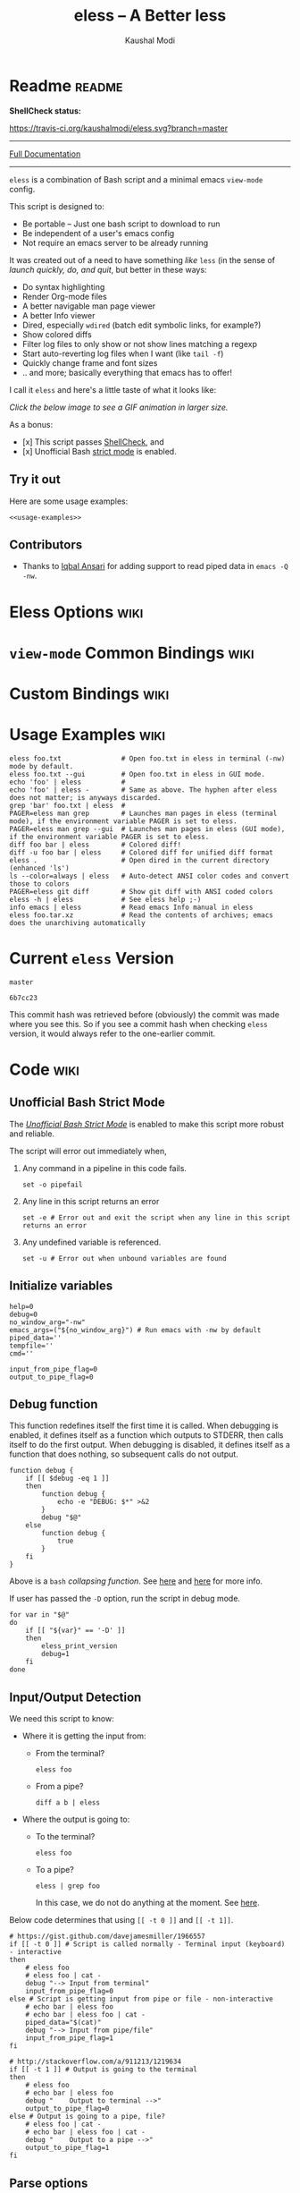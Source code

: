 # Time-stamp: <2017-05-24 09:22:54 kmodi>
#+TITLE: eless -- A Better less
#+AUTHOR: Kaushal Modi

#+TEXINFO_DIR_CATEGORY: Emacs
#+TEXINFO_DIR_TITLE: Eless: (eless).
#+TEXINFO_DIR_DESC: Use emacs view-mode as less

# https://raw.githubusercontent.com/magit/magit/master/Documentation/magit.org
# #+TEXINFO_DEFFN: t
# #+TEXINFO_CLASS: info+

#+HTML_HEAD: <link href="https://maxcdn.bootstrapcdn.com/bootstrap/3.3.7/css/bootstrap.min.css" rel="stylesheet">
#+HTML_HEAD: <link href='http://fonts.googleapis.com/css?family=Source+Code+Pro' rel='stylesheet' type='text/css'>
#+HTML_HEAD: <link href="https://cdn.rawgit.com/kaushalmodi/.emacs.d/master/misc/css/leuven_theme.css" rel="stylesheet">
#+HTML_HEAD: <link href="https://cdn.rawgit.com/kaushalmodi/.emacs.d/master/misc/css/bootstrap.extra.css" rel="stylesheet">

# Make the tangled shell scripts executables
#+PROPERTY: header-args:shell :shebang "#!/usr/bin/env bash"

* Readme                                                             :readme:
:PROPERTIES:
:EXPORT_FILE_NAME: README
:EXPORT_TITLE: Eless - A Better Less
:END:
# #+BEGIN_EXPORT md
# # Eless -- A Better Less
# #+END_EXPORT
*ShellCheck status:*
# #+BEGIN_EXPORT md
# [![ShellCheck Status](https://travis-ci.org/kaushalmodi/eless.svg?branch=master)](https://travis-ci.org/kaushalmodi/eless)
# #+END_EXPORT
[[https://travis-ci.org/kaushalmodi/eless][https://travis-ci.org/kaushalmodi/eless.svg?branch=master]]

-----

[[https://cdn.rawgit.com/kaushalmodi/eless/master/doc/eless.html][Full Documentation]]

-----

=eless= is a combination of Bash script and a minimal emacs =view-mode= config.

This script is designed to:

- Be portable -- Just one bash script to download to run
- Be independent of a user's emacs config
- Not require an emacs server to be already running

It was created out of a need to have something /like/ =less= (in the sense of
/launch quickly, do, and quit/, but better in these ways:

- Do syntax highlighting
- Render Org-mode files
- A better navigable man page viewer
- A better Info viewer
- Dired, especially =wdired= (batch edit symbolic links, for
  example?)
- Show colored diffs
- Filter log files to only show or not show lines matching a regexp
- Start auto-reverting log files when I want (like =tail -f=)
- Quickly change frame and font sizes
- .. and more; basically everything that emacs has to offer!

I call it =eless= and here's a little taste of what it looks like:

/Click the below image to see a GIF animation in larger size./
# #+BEGIN_EXPORT md
# [![eless GIF](https://raw.githubusercontent.com/kaushalmodi/eless/images/images/eless.png)](https://raw.githubusercontent.com/kaushalmodi/eless/images/images/eless.gif)
# #+END_EXPORT
[[https://raw.githubusercontent.com/kaushalmodi/eless/images/images/eless.gif][https://raw.githubusercontent.com/kaushalmodi/eless/images/images/eless.png]]

As a bonus:

- [x] This script passes [[http://www.shellcheck.net][ShellCheck]], and
- [x] Unofficial Bash [[http://redsymbol.net/articles/unofficial-bash-strict-mode][strict mode]] is enabled.

** Try it out
Here are some usage examples:
#+BEGIN_SRC shell :noweb yes
<<usage-examples>>
#+END_SRC
** Contributors
- Thanks to [[https://github.com/iqbalansari][Iqbal Ansari]] for adding support to read piped data in
  =emacs -Q -nw=.
* Eless Options                                                        :wiki:
:PROPERTIES:
:EXPORT_FILE_NAME: eless Options
:END:
# Do "C-c '" in the below block to edit the org table
#+BEGIN_SRC org :noweb-ref eless-options :exports results :results output replace
|--------+--------------------------|
| Option | Description              |
|--------+--------------------------|
| -h     | Show this help  and quit |
| --gui  | Run emacs in GUI mode    |
| -V     | Print version and quit   |
| -D     | Run with debug messages  |
|--------+--------------------------|
#+END_SRC
* =view-mode= Common Bindings                                          :wiki:
:PROPERTIES:
:EXPORT_FILE_NAME: view-mode Common Bindings
:END:
#+BEGIN_SRC org :noweb-ref view-mode-common-bindings :exports results :results output replace
|--------------+------------------------------------------------------------------------------|
| Binding      | Description                                                                  |
|--------------+------------------------------------------------------------------------------|
| SPC          | Scroll forward 'page size' lines. With prefix scroll forward prefix lines.   |
| DEL or S-SPC | Scroll backward 'page size' lines. With prefix scroll backward prefix lines. |
|              | (If your terminal does not support this, use xterm instead or using C-h.)    |
| RET          | Scroll forward one line. With prefix scroll forward prefix line(s).          |
| y            | Scroll backward one line. With prefix scroll backward prefix line(s).        |
| s            | Do forward incremental search.                                               |
| r            | Do reverse incremental search.                                               |
| e            | Quit the 'view-mode' and use that emacs session as usual to modify           |
|              | the opened file if needed.                                                   |
|--------------+------------------------------------------------------------------------------|
#+END_SRC
* Custom Bindings                                                      :wiki:
:PROPERTIES:
:EXPORT_FILE_NAME: eless Custom Bindings
:END:
#+BEGIN_SRC org :noweb-ref custom-bindings :exports results :results output replace
|--------------+------------------------------------------------------------|
| Binding      | Description                                                |
|--------------+------------------------------------------------------------|
| ! or K       | Delete lines matching regexp                               |
| & or k       | Keep lines matching regexp                                 |
| 0            | Delete this window                                         |
| 1            | Keep only this window                                      |
| A            | Auto-revert Tail Mode (like tail -f on current buffer)     |
| D            | Dired                                                      |
| N            | Next error (next line in *occur*)                          |
| P            | Previous error (previous line in *occur*)                  |
| a            | Auto-revert Mode                                           |
| g or F5      | Revert buffer (probably after keep/delete lines)           |
| n            | Next line                                                  |
| o            | Occur                                                      |
| p            | Previous line                                              |
| q            | Quit emacs if at most one buffer is open, else kill buffer |
| t            | Toggle line truncation                                     |
| = or + or -  | Adjust font size (in GUI mode)                             |
| C-down/up    | Inc/Dec frame height (in GUI mode)                         |
| C-right/left | Inc/Dec frame width (in GUI mode)                          |
|--------------+------------------------------------------------------------|
#+END_SRC
* Usage Examples                                                       :wiki:
:PROPERTIES:
:EXPORT_FILE_NAME: Usage Examples
:END:
#+BEGIN_SRC shell :noweb-ref usage-examples
eless foo.txt               # Open foo.txt in eless in terminal (-nw) mode by default.
eless foo.txt --gui         # Open foo.txt in eless in GUI mode.
echo 'foo' | eless          #
echo 'foo' | eless -        # Same as above. The hyphen after eless does not matter; is anyways discarded.
grep 'bar' foo.txt | eless  #
PAGER=eless man grep        # Launches man pages in eless (terminal mode), if the environment variable PAGER is set to eless.
PAGER=eless man grep --gui  # Launches man pages in eless (GUI mode), if the environment variable PAGER is set to eless.
diff foo bar | eless        # Colored diff!
diff -u foo bar | eless     # Colored diff for unified diff format
eless .                     # Open dired in the current directory (enhanced 'ls')
ls --color=always | eless   # Auto-detect ANSI color codes and convert those to colors
PAGER=eless git diff        # Show git diff with ANSI coded colors
eless -h | eless            # See eless help ;-)
info emacs | eless          # Read emacs Info manual in eless
eless foo.tar.xz            # Read the contents of archives; emacs does the unarchiving automatically
#+END_SRC
* Current =eless= Version
# Using noweb is a nifty way to do sort of search/replace in all code blocks.
#+BEGIN_SRC text :noweb-ref version
master
#+END_SRC
#+BEGIN_SRC text :exports none :noweb-ref git-repo
https://github.com/kaushalmodi/eless
#+END_SRC

# Get the current commit hash
# To update manually , put the point in the below source block
# and hit "C-c C-c" to update the git-hash source block -
# https://emacs.stackexchange.com/a/13352/115
#+BEGIN_SRC shell :exports results :results output code :results_switches ":noweb-ref git-hash"
git rev-parse HEAD | head -c 7
#+END_SRC
#+RESULTS:
#+BEGIN_SRC shell :noweb-ref git-hash
6b7cc23
#+END_SRC
This commit hash was retrieved before (obviously) the commit was made
where you see this. So if you see a commit hash when checking =eless=
version, it would always refer to the one-earlier commit.
* Code                                                                 :wiki:
:PROPERTIES:
:EXPORT_FILE_NAME: Code Explanation
:HEADER-ARGS: :tangle eless
:END:
** Script Header                                                   :noexport:
#+BEGIN_SRC shell :noweb yes :exports none

# Version: <<version>>

# This script uses the unofficial strict mode as explained in
# http://redsymbol.net/articles/unofficial-bash-strict-mode
#
# Also checks have been done with www.shellcheck.net to have a level of
# confidence that this script will be free of loopholes.. or is it? :)
#
# This file is tangled from <<git-repo>>/blob/<<version>>/eless.org
#   Do NOT edit this manually.
#+END_SRC

#+BEGIN_SRC shell :noweb yes :exports none
eless_version='<<version>>'
eless_git_hash='<<git-hash>>'
#+END_SRC
** Help String                                                     :noexport:
#+BEGIN_SRC shell :noweb yes :exports none
h="
Script to run emacs in view-mode with some sane defaults in attempt to replace
less, diff, man, (probably ls too).

,* Options to this script
<<eless-options>>

,* Common bindings in 'view-mode'
<<view-mode-common-bindings>>

,** Custom bindings
<<custom-bindings>>

,** Do 'C-h b' and search for 'view-mode' to see more bindings in this mode.

,* Set the environment variable PAGER to 'eless' to use it for viewing man pages.
  'man grep' will then show the grep man page in eless.

,* Usage Examples

    <<usage-examples>>
"
#+END_SRC
** Unofficial Bash Strict Mode
The [[http://redsymbol.net/articles/unofficial-bash-strict-mode/][/Unofficial Bash Strict Mode/]] is enabled to make this script more
robust and reliable.

The script will error out immediately when,
1. Any command in a pipeline in this code fails.
 #+BEGIN_SRC shell
set -o pipefail
#+END_SRC
2. Any line in this script returns an error
 #+BEGIN_SRC shell :padline no
set -e # Error out and exit the script when any line in this script returns an error
#+END_SRC
3. Any undefined variable is referenced.
 #+BEGIN_SRC shell :padline no
set -u # Error out when unbound variables are found
#+END_SRC

#+BEGIN_SRC shell :exports none
# IFS=$'\n\t' # Separate fields in a sequence only at newlines and tab characters
IFS=$' ' # Separate each field in a sequence at space characters
#+END_SRC
** Initialize variables
#+BEGIN_SRC shell
help=0
debug=0
no_window_arg="-nw"
emacs_args=("${no_window_arg}") # Run emacs with -nw by default
piped_data=''
tempfile=''
cmd=''

input_from_pipe_flag=0
output_to_pipe_flag=0
#+END_SRC
** Debug function
This function redefines itself the first time it is called.  When
debugging is enabled, it defines itself as a function which outputs to
STDERR, then calls itself to do the first output.  When debugging is
disabled, it defines itself as a function that does nothing, so
subsequent calls do not output.
#+BEGIN_SRC shell
function debug {
    if [[ $debug -eq 1 ]]
    then
        function debug {
            echo -e "DEBUG: $*" >&2
        }
        debug "$@"
    else
        function debug {
            true
        }
    fi
}
#+END_SRC
Above is a =bash= /collapsing function/. See [[http://wiki.bash-hackers.org/howto/collapsing_functions][here]] and [[https://github.com/kaushalmodi/eless/issues/13][here]] for more info.
#+BEGIN_SRC shell :exports none :noweb yes
function eless_print_version {
    if [[ "${eless_version}" == "master" ]]
    then
        echo "Eless Version ${eless_git_hash} (commit hash of current master~1)"
        echo "<<git-repo>>/tree/${eless_version}"
    else
        echo "Eless Version ${eless_version}"
        echo "<<git-repo>>/tree/${eless_version}"
    fi
}
#+END_SRC

If user has passed the =-D= option, run the script in debug mode.

#+BEGIN_SRC shell
for var in "$@"
do
    if [[ "${var}" == '-D' ]]
    then
        eless_print_version
        debug=1
    fi
done
#+END_SRC
** Input/Output Detection
:PROPERTIES:
:CUSTOM_ID: input-output-detection
:END:
We need this script to know:
- Where it is getting the input from:
  - From the terminal?
    #+BEGIN_SRC shell :tangle no
    eless foo
    #+END_SRC
  - From a pipe?
    #+BEGIN_SRC shell :tangle no
    diff a b | eless
    #+END_SRC
- Where the output is going to:
  - To the terminal?
    #+BEGIN_SRC shell :tangle no
    eless foo
    #+END_SRC
  - To a pipe?
    #+BEGIN_SRC shell :tangle no
    eless | grep foo
    #+END_SRC
    In this case, we do not do anything at the moment. See [[https://github.com/kaushalmodi/eless/issues/4][here]].

Below code determines that using =[[ -t 0 ]]= and =[[ -t 1]]=.
#+BEGIN_SRC shell
# https://gist.github.com/davejamesmiller/1966557
if [[ -t 0 ]] # Script is called normally - Terminal input (keyboard) - interactive
then
    # eless foo
    # eless foo | cat -
    debug "--> Input from terminal"
    input_from_pipe_flag=0
else # Script is getting input from pipe or file - non-interactive
    # echo bar | eless foo
    # echo bar | eless foo | cat -
    piped_data="$(cat)"
    debug "--> Input from pipe/file"
    input_from_pipe_flag=1
fi

# http://stackoverflow.com/a/911213/1219634
if [[ -t 1 ]] # Output is going to the terminal
then
    # eless foo
    # echo bar | eless foo
    debug "    Output to terminal -->"
    output_to_pipe_flag=0
else # Output is going to a pipe, file?
    # eless foo | cat -
    # echo bar | eless foo | cat -
    debug "    Output to a pipe -->"
    output_to_pipe_flag=1
fi
#+END_SRC
** Parse options
We need to parse the arguments such that arguments specific to this
script like =-D= and =--gui= get consumed here, and the ones not known
to this script get passed to =emacs=.

=getopt= does not support ignoring undefined options. So the below
basic approach of looping through all the arguments ="$@"= is used.
#+BEGIN_SRC shell :noweb yes
for var in "$@"
do
    debug "var : $var"

    if [[ "${var}" == '-D' ]]
    then
        : # Put just a colon to represent null operation # https://unix.stackexchange.com/a/133976/57923
          # Do not pass -D option to emacs.
    elif [[ "${var}" == '-V' ]]
    then
        eless_print_version
        exit 0
    elif [[ "${var}" == '-' ]]
    then
        : # Discard the '-'; it does nothing. (for the cases where a user might do "echo foo | eless -")
    elif [[ "${var}" == '-nw' ]]
    then
        : # Ignore the user-passed "-nw" option; we are adding it by default.
    elif [[ "${var}" == '-h' ]]  # Do not hijack --help; use that to show emacs help
    then
        help=1
    elif [[ "${var}" == '--gui' ]]
    then
        # Delete the ${no_window_arg} from ${emacs_args[@]} array if user passed "--gui" option
        # http://stackoverflow.com/a/16861932/1219634
        emacs_args=("${emacs_args[@]/${no_window_arg}}")
    else
        # Collect all other arguments passed to eless and forward them to emacs.
        emacs_args=("${emacs_args[@]}" "${var}")
    fi
done
#+END_SRC
** Print Help
If user asked for this script's help, just print it and exit with
success code.
#+BEGIN_SRC shell
if [[ ${help} -eq 1 ]]
then
    eless_print_version
    echo "${h}"
    exit 0
fi
#+END_SRC

#+BEGIN_SRC shell :exports none
debug "Raw Args                       : $*" # https://github.com/koalaman/shellcheck/wiki/SC2145
debug "Emacs Args                     : ${emacs_args[*]}"
debug "Pipe Contents (up to 10 lines) : $(echo "${piped_data}" | head -n 10)"
#+END_SRC
** Emacs with =-Q= in =view-mode=
:PROPERTIES:
:CUSTOM_ID: emacs-Q-view-mode-function
:END:
The =emacs_Q_view_mode= function is defined to launch emacs with a
customized =view-mode=.

/Refer to further sections below to see the elisp code referenced by
the =<<emacs-config>>= *noweb* placeholder in the
[[#emacs-configuration][Emacs Configuration]] section./
# :noweb no-export will prevent expansion of the <<noweb ref>> when
# exporting
#+BEGIN_SRC shell :noweb no-export
function emacs_Q_view_mode {

    # Here $@ is the list of arguments passed specifically to emacs_Q_view_mode,
    # not to eless.
    debug "Args passed to emacs_Q_view_mode : $*"

    exec emacs -Q "$@" \
               --eval '(progn
                          <<emacs-config>>
                       )' 2>/dev/null </dev/tty
}
#+END_SRC
** Input/Output Scenarios
We saw in section [[#input-output-detection][Input/Output Detection]] how we detected if input was
coming from the /pipe/ or /stdin/ and if output was going to a /pipe/
or /stdout/. Now we make use of that information to call the
=emacs_Q_view_mode= function with the right arguments.
#+BEGIN_SRC shell :noweb no-export
# Below if condition is reached if you try to do this:
#   eless foo.txt | grep bar .. Not allowed!
if [[ ${output_to_pipe_flag} -eq 1 ]]
then
    <<output-pipe>>
else
    # Below if condition is reached when you do this:
    #   grep 'foo' bar.txt | eless, or
    #   grep 'foo' bar.txt | eless -
    # i.e. Input to eless is coming through a pipe (from grep, in above example)
    if [[ ${input_from_pipe_flag} -eq 1 ]]
    then
        <<output-stdout--input-pipe>>
        # Below else condition is reached when you do this:
        #   eless foo.txt
    else
        <<output-stdout--input-stdin>>
    fi
fi
#+END_SRC
*** Output is going to a pipe
This scenario is not supported at the moment. There
[[https://github.com/kaushalmodi/eless/issues/4][is a plan to support it in future]] though.

For now, the =eless= script will exit with an error code if the output
is being piped to something else.
#+BEGIN_SRC shell :noweb-ref output-pipe :tangle no
echo "This script is not supposed to send output to a pipe"
exit 1
#+END_SRC
*** Output is going to /stdout/, Input is coming from a pipe
#+BEGIN_SRC shell :noweb no-export :noweb-ref output-stdout--input-pipe :tangle no
tempfile="$(mktemp emacs-stdin-"$USER".XXXXXXX --tmpdir)" # https://github.com/koalaman/shellcheck/wiki/SC2086
debug "Temp File : $tempfile"
echo "${piped_data}" > "${tempfile}" # https://github.com/koalaman/shellcheck/wiki/SC2086

# Parse the first line of the piped data to check if it's a man page
first_line_piped_data=$(head -n 1 "${tempfile}")
debug "first_line_piped_data = ${first_line_piped_data}"

# The first line of man pages is assumed to be
#   FOO(1)  optional something something FOO(1)
# It is not mandatory for the below grep to always pass, so OR it with
# "true" so that "set -e" does not kill the script at this point.
man_page=$(echo "${first_line_piped_data}" | grep -Po '^([A-Za-z-]+\([0-9]+\))(?=\s+.*?\1$)' || true)

# The first line of info manuals is assumed to be
#   /path/to/some.info or /path/to/some.info.gz
# It is not mandatory for the below grep to always pass, so OR it with
# "true" so that "set -e" does not kill the script at this point.
info_man=$(echo "${first_line_piped_data}" | grep -Po '^(.*/)*\K[^/]+(?=\.info(\-[0-9]+)*(\.gz)*$)' || true)

if [[ ! -z ${man_page} ]]
then
    <<man-page>>
elif [[ ! -z ${info_man} ]]
then
    <<info-manual>>
else # No man page or info manual detected
    <<neither-man-nor-info>>
fi
#+END_SRC
**** Input is piped from =man= command
#+BEGIN_SRC shell :noweb-ref man-page :tangle no
# After setting PAGER variable to eless, try something like `man grep'.
# That will launch the man page in eless.
debug "Man Page = ${man_page}"

cmd="emacs_Q_view_mode \
             ${emacs_args[*]} \
             --eval '(progn
                       (man (downcase \"${man_page}\"))
                       ;; Below workaround is only for emacs 24.5.x and older releases
                       ;; where the man page takes some time to load.
                       ;; 1-second delay before killing the *scratch* window
                       ;; seems to be sufficient
                       (when (version<= emacs-version \"24.5.99\")
                          (sit-for 1))
                       (delete-window))'"
#+END_SRC
The =sit-for= hack is needed for emacs versions older than 25.x. It
was reported in [[https://github.com/kaushalmodi/eless/issues/3][this issue]].
**** Input is piped from =info= command
#+BEGIN_SRC shell :noweb-ref info-manual :tangle no
# Try something like `info emacs | eless'.
# That will launch the Info manual in eless.
debug "Info Manual = ${info_man}"

cmd="emacs_Q_view_mode \
             ${emacs_args[*]} \
             --eval '(progn
                       (info (downcase \"${info_man}\")))'"
#+END_SRC
**** Input is piped from something else
This scenario could be anything, like:
#+BEGIN_SRC shell :tangle no
diff a b | eless
grep 'foo' bar | eless
ls --color=always | eless
#+END_SRC

In that case, just open the =${tempfile}= saved from the =STDIN=
stream using =emacs_Q_view_mode=.
#+BEGIN_SRC shell :noweb-ref neither-man-nor-info :tangle no
debug "No man page or info manual detected"

cmd="emacs_Q_view_mode ${tempfile} \
             ${emacs_args[*]} \
             --eval '(progn
                       (set-visited-file-name nil)
                       (rename-buffer \"*Stdin*\" :unique))'"
#+END_SRC
*** Output is going to /stdout/, Input is an argument to the script
#+BEGIN_SRC shell :noweb-ref output-stdout--input-stdin :tangle no
cmd="emacs_Q_view_mode ${emacs_args[*]}"
#+END_SRC
** Eval and Cleanup
Finally we =eval= the constructed =${cmd}= variable.
#+BEGIN_SRC shell
debug "Eless Command : $cmd"

eval "$cmd"
#+END_SRC
#+BEGIN_SRC shell :exports none
if [[ ! -z "${tempfile}" ]] && [[ ${debug} -eq 0 ]]
then
    rm -f "${tempfile}"
fi

# References:
#  http://superuser.com/a/843744/209371
#  http://stackoverflow.com/a/15330784/1219634 - /dev/stdin (Kept just for
#    reference, not using this in this script any more.)
#  https://github.com/dj08/utils-generic/blob/master/eless
#+END_SRC
** Emacs Configuration
:PROPERTIES:
:HEADER-ARGS: :noweb-ref emacs-config :noweb-sep "\n\n"
:CUSTOM_ID: emacs-configuration
:END:
# :noweb-sep "\n\n" <- Inserts one empty line between noweb ref
# source blocks
Here is a "Do The Right Thing" config for =view-mode= that gets
loaded in the emacs instance launched in the [[#emacs-Q-view-mode-function][=emacs_Q_view_mode= function]].
*** General setup
#+BEGIN_SRC emacs-lisp
;; Keep the default-directory to be the same from where
;; this script was launched from; useful during C-x C-f
(setq default-directory "'"$(pwd)"'/")

;; No clutter
(menu-bar-mode -1)
(if (fboundp (function tool-bar-mode)) (tool-bar-mode -1))

;; Show line and column numbers in the mode-line
(line-number-mode 1)
(column-number-mode 1)

(setq-default indent-tabs-mode nil) ;Use spaces instead of tabs for indentation
(setq x-select-enable-clipboard t)
(setq x-select-enable-primary t)
(setq save-interprogram-paste-before-kill t)
(setq require-final-newline t)
(setq visible-bell t)
(setq load-prefer-newer t)
(setq ediff-window-setup-function (function ediff-setup-windows-plain))

(setq org-src-fontify-natively t)       ;Syntax-highlight source blocks in org

(fset (quote yes-or-no-p) (quote y-or-n-p)) ;Use y or n instead of yes or no
#+END_SRC
*** Ido setup
#+BEGIN_SRC emacs-lisp
(setq ido-save-directory-list-file nil) ;Do not save ido history
(ido-mode 1)
(setq ido-enable-flex-matching t)       ;Enable fuzzy search
(setq ido-everywhere t)
(setq ido-create-new-buffer (quote always)) ;Create a new buffer if no buffer matches substringv
(setq ido-use-filename-at-point (quote guess)) ;Find file at point using ido
(add-to-list (quote ido-ignore-buffers) "*Messages*")
#+END_SRC
*** Isearch setup
#+BEGIN_SRC emacs-lisp
(setq isearch-allow-scroll t) ;Allow scrolling using isearch
;; DEL during isearch should edit the search string, not jump back to the previous result.
(define-key isearch-mode-map [remap isearch-delete-char] (function isearch-del-char))
#+END_SRC
*** Enable line truncation
#+BEGIN_SRC emacs-lisp
;; Truncate long lines by default
(setq truncate-partial-width-windows nil) ;Respect the value of truncate-lines
(toggle-truncate-lines +1)
#+END_SRC
*** Highlight the current line
#+BEGIN_SRC emacs-lisp
(hl-line-mode 1)
#+END_SRC
*** Custom functions
**** Keep/delete matching lines
#+BEGIN_SRC emacs-lisp
(defun eless/keep-lines ()
  (interactive)
  (let ((inhibit-read-only t)) ;Ignore read-only status of buffer
    (save-excursion
      (goto-char (point-min))
      (call-interactively (function keep-lines)))))

(defun eless/delete-matching-lines ()
  (interactive)
  (let ((inhibit-read-only t)) ;Ignore read-only status of buffer
    (save-excursion
      (goto-char (point-min))
      (call-interactively (function delete-matching-lines)))))
#+END_SRC
**** Frame and font re-sizing
#+BEGIN_SRC emacs-lisp
(defun eless/frame-width-half (double)
  (interactive "P")
  (let ((frame-resize-pixelwise t) ;Do not round frame sizes to character h/w
        (factor (if double 2 0.5)))
    (set-frame-size nil (round (* factor (frame-text-width))) (frame-text-height) :pixelwise)))
(defun eless/frame-width-double ()
  (interactive)
  (eless/frame-width-half :double))

(defun eless/frame-height-half (double)
  (interactive "P")
  (let ((frame-resize-pixelwise t) ;Do not round frame sizes to character h/w
        (factor (if double 2 0.5)))
    (set-frame-size nil  (frame-text-width) (round (* factor (frame-text-height))) :pixelwise)))
(defun eless/frame-height-double ()
  (interactive)
  (eless/frame-height-half :double))
#+END_SRC
**** Revert buffer in =view-mode=
#+BEGIN_SRC emacs-lisp
(defun eless/revert-buffer-retain-view-mode ()
  (interactive)
  (let ((view-mode-state view-mode)) ;save the current state of view-mode
    (revert-buffer)
    (when view-mode-state
      (view-mode 1))))
#+END_SRC
**** Detect if =diff-mode= should be enabled
#+BEGIN_SRC emacs-lisp
(defun eless/enable-diff-mode-maybe ()
  (let* ((max-line 10)                ;Search first MAX-LINE lines of the buffer
         (bound (save-excursion
                  (goto-char (point-min))
                  (forward-line max-line)
                  (point))))
    (save-excursion
      (let ((diff-mode-enable))
        (goto-char (point-min))
        (when (and ;First header line of unified/context diff begins with "--- "/"*** "
               (thing-at-point (quote line)) ;Prevent error in string-match-p if the buffer is empty
               (string-match-p "^\\(---\\|\\*\\*\\*\\) " (thing-at-point (quote line)))
               ;; Second header line of unified/context diff begins with "+++ "/"--- "
               (progn
                 (forward-line 1)
                 (string-match-p "^\\(\\+\\+\\+\\|---\\) " (thing-at-point (quote line)))))
          (setq diff-mode-enable t))
        ;; Check if the diff format is neither context nor unified
        (unless diff-mode-enable
          (goto-char (point-min))
          (when (re-search-forward "^\\(?:[0-9]+,\\)?[0-9]+\\(?1:[adc]\\)\\(?:[0-9]+,\\)?[0-9]+$" bound :noerror)
            (forward-line 1)
            (let ((diff-type (match-string-no-properties 1)))
              (cond
               ;; Line(s) added
               ((string= diff-type "a")
                (when (re-search-forward "^> " nil :noerror)
                  (setq diff-mode-enable t)))
               ;; Line(s) deleted or changed
               (t
                (when (re-search-forward "^< " nil :noerror)
                  (setq diff-mode-enable t)))))))
        (when diff-mode-enable
          (message "Auto-enabling diff-mode")
          (diff-mode)
          (rename-buffer "*Diff*" :unique)
          (view-mode 1))))))            ;Re-enable view-mode
#+END_SRC
***** Enable =whitespace-mode= in =diff-mode=
Enable =whitespace-mode= to easily detect presence of tabs and
trailing spaces in diffs.
#+BEGIN_SRC emacs-lisp
(setq whitespace-style
      (quote (face                      ;Enable all visualization via faces
              trailing                  ;Show white space at end of lines
              tabs                      ;Show tabs using faces
              spaces space-mark         ;space-mark shows spaces as dots
              space-before-tab space-after-tab ;mix of tabs and spaces
              indentation))) ;Highlight spaces/tabs at BOL depending on indent-tabs-mode
(add-hook (quote diff-mode-hook) (function whitespace-mode))
#+END_SRC
**** Detect if ANSI codes need to be converted to colors
#+BEGIN_SRC emacs-lisp
(defun eless/enable-ansi-color-maybe ()
  (save-excursion
    (let* ((max-line 100) ;Search first MAX-LINE lines of the buffer
           (bound (progn
                    (goto-char (point-min))
                    (forward-line max-line)
                    (point)))
           (ESC "\u001b")
           ;; Example ANSI codes: ^[[0;36m, or ^[[0m where ^[ is the ESC char
           (ansi-regexp (concat ESC "\\[" "[0-9]+\\(;[0-9]+\\)*m")))
      (goto-char (point-min))
      (when (re-search-forward ansi-regexp bound :noerror)
        (let ((inhibit-read-only t)) ;Ignore read-only status of buffer
          (message "Auto-converting ANSI codes to colors")
          (require (quote ansi-color))
          (ansi-color-apply-on-region (point-min) (point-max)))))))
#+END_SRC
**** "Do The Right Thing" Kill
Before killing emacs, loop through all the buffers and mark all
the =view-mode= buffers as being unmodified (regardless of if they
actually were). The =view-mode= buffers would have been auto-marked
as modified if filtering commands like =eless/delete-matching-lines=,
=eless/keep-lines=, etc. were used.

By overriding the state of these buffers as being unmodified, we are
saved from emacs prompting to save those modified =view-mode= buffers
at the time of quitting.
#+BEGIN_SRC emacs-lisp
(defun eless/kill-emacs-or-buffer (&optional kill-emacs)
  (interactive "P")
  (let ((num-non-special-buffers 0))
    (dolist (buf (buffer-list))
      (unless (string-match-p "\\`[ *]" (buffer-name buf)) ;Do not count buffers with names starting with space or *
        (setq num-non-special-buffers (+ 1 num-non-special-buffers)))
      (with-current-buffer buf
        ;; Mark all view-mode buffers as "not modified" to prevent save prompt on
        ;; quitting.
        (when view-mode
          (set-buffer-modified-p nil)
          (when (local-variable-p (quote kill-buffer-hook))
            (setq kill-buffer-hook nil)))))
    (if (or kill-emacs
            (<= num-non-special-buffers 1))
        (save-buffers-kill-emacs)
      (kill-buffer (current-buffer))))) ;Else only kill the current buffer

(defun eless/save-buffers-maybe-and-kill-emacs ()
  (interactive)
  (eless/kill-emacs-or-buffer :kill-emacs))
#+END_SRC
**** =dired-mode= setup
#+BEGIN_SRC emacs-lisp
(defun eless/dired-mode-customization ()
  ;; dired-find-file is bound to "f" and "RET" by default
  ;; So changing the "RET" binding to dired-view-file so that the file opens
  ;; in view-mode in the spirit of eless.
  (define-key dired-mode-map (kbd "RET") (function dired-view-file))
  (define-key dired-mode-map (kbd "E") (function wdired-change-to-wdired-mode))
  (define-key dired-mode-map (kbd "Q") (function quit-window))
  (define-key dired-mode-map (kbd "q") (function eless/kill-emacs-or-buffer)))
(add-hook (quote dired-mode-hook) (function eless/dired-mode-customization))
#+END_SRC
**** =Man-mode= setup
#+BEGIN_SRC emacs-lisp
(defun eless/Man-mode-customization ()
  (define-key Man-mode-map (kbd "Q") (function quit-window))
  (define-key Man-mode-map (kbd "q") (function eless/kill-emacs-or-buffer)))
(add-hook (quote Man-mode-hook) (function eless/Man-mode-customization))
#+END_SRC
**** =Info-mode= setup
#+BEGIN_SRC emacs-lisp
(defun eless/Info-mode-customization ()
  (define-key Info-mode-map (kbd "Q") (function quit-window))
  (define-key Info-mode-map (kbd "q") (function eless/kill-emacs-or-buffer)))
(add-hook (quote Info-mode-hook) (function eless/Info-mode-customization))
#+END_SRC
**** =tar-mode= setup
When =eless= is passed an archive file as an argument, the =tar-mode=
is enabled automatically that will do the job of showing the archive
contents, extracting and viewing them.
#+BEGIN_SRC shell :noweb-ref dont-tangle
eless foo.tar.xz
eless bar.tar.gz
#+END_SRC
#+BEGIN_SRC emacs-lisp
(defun eless/tar-mode-customization ()
  (define-key tar-mode-map (kbd "RET") (function tar-view))
  (define-key tar-mode-map (kbd "Q") (function quit-window))
  (define-key tar-mode-map (kbd "q") (function eless/kill-emacs-or-buffer)))
(add-hook (quote tar-mode-hook) (function eless/tar-mode-customization))
#+END_SRC
*** Auto-setting of major modes
#+BEGIN_SRC emacs-lisp
(cond
 ((derived-mode-p (quote dired-mode)) (eless/dired-mode-customization))
 ((derived-mode-p (quote Man-mode)) (eless/Man-mode-customization))
 ((derived-mode-p (quote Info-mode)) (eless/Info-mode-customization))
 ((derived-mode-p (quote tar-mode)) (eless/tar-mode-customization))
 (t     ;Enable view-mode if none of the above major-modes are active
  ;; Auto-enable diff-mode. For example, when doing "diff foo bar | eless"
  (eless/enable-diff-mode-maybe)
  ;; Auto-convert ANSI codes to colors. For example, when doing "ls --color=always | eless"
  (eless/enable-ansi-color-maybe)
  (view-mode 1)))
#+END_SRC
*** Key bindings
#+BEGIN_SRC emacs-lisp
(with-eval-after-load (quote view)
  (define-key view-mode-map (kbd "!") (function eless/delete-matching-lines))
  (define-key view-mode-map (kbd "&") (function eless/keep-lines))
  (define-key view-mode-map (kbd "0") (function delete-window))
  (define-key view-mode-map (kbd "1") (function delete-other-windows))
  (define-key view-mode-map (kbd "A") (function auto-revert-tail-mode))
  (define-key view-mode-map (kbd "D") (function dired))
  (define-key view-mode-map (kbd "N") (function next-error)) ;Next line in *occur*
  (define-key view-mode-map (kbd "P") (function previous-error)) ;Previous line in *occur*
  (define-key view-mode-map (kbd "K") (function eless/delete-matching-lines))
  (define-key view-mode-map (kbd "a") (function auto-revert-mode))
  (define-key view-mode-map (kbd "g") (function eless/revert-buffer-retain-view-mode))
  (define-key view-mode-map (kbd "k") (function eless/keep-lines))
  (define-key view-mode-map (kbd "n") (function next-line))
  (define-key view-mode-map (kbd "o") (function occur))
  (define-key view-mode-map (kbd "p") (function previous-line))
  (define-key view-mode-map (kbd "q") (function eless/kill-emacs-or-buffer))
  (define-key view-mode-map (kbd "t") (function toggle-truncate-lines)))

;; Global custom bindings
(global-set-key (kbd "M-/") (function hippie-expand))
(global-set-key (kbd "C-x C-b") (function ibuffer))
(global-set-key (kbd "C-x C-c") (function eless/save-buffers-maybe-and-kill-emacs))
(global-set-key (kbd "C-x C-f") (function view-file))
(global-set-key (kbd "C-c q") (function query-replace-regexp))
(global-set-key (kbd "<f5>") (function eless/revert-buffer-retain-view-mode))

(when (display-graphic-p)
  (define-key view-mode-map (kbd "+") (function text-scale-adjust))
  (define-key view-mode-map (kbd "-") (function text-scale-adjust))
  (define-key view-mode-map (kbd "=") (function text-scale-adjust))
  (global-set-key (kbd "C-<right>") (function eless/frame-width-double))
  (global-set-key (kbd "C-<left>") (function eless/frame-width-half))
  (global-set-key (kbd "C-<down>") (function eless/frame-height-double))
  (global-set-key (kbd "C-<up>") (function eless/frame-height-half)))
#+END_SRC
*** User config override
If an =elesscfg= file is present in the =user-emacs-directory=
(default value is =~/.emacs.d/=), load that. As the user can be using
that file to set their favorite theme (or not set one), the
=eless= default theme is not loaded if that file is present.

User can further choose to re-define any of the above functions or
key-bindings in this file.
#+BEGIN_SRC emacs-lisp
(unless (load (locate-user-emacs-file "elesscfg") :noerror)
  (load-theme (quote manoj-dark) :no-confirm))
#+END_SRC
* Contributing                                                 :contributing:
:PROPERTIES:
:EXPORT_FILE_NAME: CONTRIBUTING
:EXPORT_TITLE: Contributing Guide
:END:
This guide is for you if you'd like to do any of the below:
- Open an issue (plus provide debug information).
- Simply clone this repo and build =eless= locally.
- Do above + Provide a PR.
** How to help debug
- If you find =eless= not working as expected, file an [[https://github.com/kaushalmodi/eless/issues][issue]].
- Include the following debug information:
  1. =emacs --version=
  2. =eless= debug info:
     - Append the =-D= option to your =eless= use case. Examples:
       - =eless foo -D=
       - =info org | eless -D=
     - If you are providing debug info for something like =man foo=, do
       - =PAGER=​"eless -D" man foo=
** Development
*** Dependencies
Here's a short list of dependencies if you would like to build =eless=
and the documentation from =eless.org=:

1. Org version 9.x -- Latest version of Org from Melpa or Org Elpa
2. =htmlize= package for syntax highlighting of code in html exports
   -- Melpa
3. =rainbow-delimiters= package for syntax highlighting of parenthese
   in elisp code in html exports -- Melpa

The recommended way is to run =emacs -Q= and then run =M-x
eless-install-dependencies= to install the dependencies in your
=temporary-file-directory=. /You can choose to even install these
manually in your emacs config if you like./

I used the latest emacs and org-mode versions built from their =master=
branches for this project. So if any of the below steps do not work
for you, open an issue!

Talking about dependencies, this project builds *everything* from
=eless.org= file, the =eless= script /plus/ all the HTML, Info
documentation, =README.org=, =CONTRIBUTING.org=, and even the Wiki
pages. So before running =M-x eless-build= mentioned in below build
steps, you also need to:
#+BEGIN_SRC shell
cd doc/
git clone https://github.com/kaushalmodi/eless.wiki.git
#+END_SRC
*** Steps to build =eless= and documentation
- =emacs -Q=
- *First* open a non-org file like =build/build.el=.
  - The emphasis on opening a non-org file is so that the
    older-than-required version of =org= in =emacs -Q= doesn't get
    auto-loaded.  The next step would be to install newer version of
    org to a temp location, and that step will fail due to mixed org
    versions.
  - You will be prompted to mark certain /Local Variables/ settings as
    safe.  You can review the =.dir-locals.el= file in this project
    for that.
    #+INCLUDE: ".dir-locals.el" :src emacs-lisp
  - Approving that permanently with the exclamation mark will ensure
    that you will be able to run =M-x eless-install-dependencies= or
    =M-x eless-build= after this point.
- Do =M-x eless-install-dependencies=.
  - You will need to do this step only for the very first time you
    start working on this project.
  - This step will also /autoload/ =build/build.el=.
- Do =M-x eless-build=.
- Run the tangled =eless= through [[http://www.shellcheck.net/][shellcheck]] to ensure that there are
  no errors.
- Understand the changes made in =eless=, /plus/ all the other files.
  - I build the HTML documentation using the Org version from =master=
    branch. So if you build the HTML documentation using the latest
    stable as of today (version =9.0.7=), your HTML export will look a
    bit different (absence of nested =<code>= blocks inside =<pre>=),
    but that's OK.
  - Also the randomly generated hyperlinks and section numbers (if you
    added/removed/moved documentation sections) will be different in
    the HTML and Info exports.
  - .. and the =git rev-parse= returned commit hash will be different.
  - Other than that, you shouldn't see any unexpected changes.
- Provide a PR.
- If changes are only to the Wiki, I believe you can push them
  directly using =git= or manually edit those [[https://github.com/kaushalmodi/eless/wiki][here]]. /I have to yet
  figure out how to keep the non-git Wiki changes and changes in
  =eless.org= in sync./
* Other Wikis
** Home                                                                :wiki:
:PROPERTIES:
:EXPORT_TITLE: eless Wiki
:EXPORT_FILE_NAME: Home
:END:
This project in unique in the sense that *everything* is built from
=eless.org= file, the =eless= script /plus/ all the HTML, Info
documentation, =README.org=, =CONTRIBUTING.org=, and even these Wiki
pages.

So before running =M-x eless-build= mentioned in the
[[https://github.com/kaushalmodi/eless/blob/master/CONTRIBUTING.org][Contributing Guide]], you need to:
#+BEGIN_SRC shell
cd doc/
git clone https://github.com/kaushalmodi/eless.wiki.git
#+END_SRC

If changes are only to this Wiki, I believe you can
push them directly using =git= or manually edit those here.

/I have to yet figure out how to sync those manual Wiki changes with
=eless.org=./
** Example =eless= config in =tcsh=                                    :wiki:
:PROPERTIES:
:EXPORT_FILE_NAME: Example eless Config in tcsh
:END:
#+BEGIN_SRC shell
setenv PAGER eless # Show man pages using eless

alias info  '\info \!* | eless'

alias diff  '\diff \!* | eless'
alias diffg '\diff \!* | eless --gui'

alias ev eless
#+END_SRC

